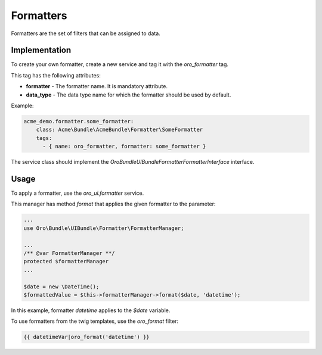 .. _bundle-docs-platform-ui-bundle-formatters:

Formatters
==========

Formatters are the set of filters that can be assigned to data.

Implementation
--------------

To create your own formatter, create a new service and tag it with the `oro_formatter` tag.

This tag has the following attributes:

* **formatter** - The formatter name. It is mandatory attribute.
* **data_type** - The data type name for which the formatter should be used by default.

Example:
  
.. code::

      acme_demo.formatter.some_formatter:
          class: Acme\Bundle\AcmeBundle\Formatter\SomeFormatter
          tags:
            - { name: oro_formatter, formatter: some_formatter }    


The service class should implement the `Oro\Bundle\UIBundle\Formatter\FormatterInterface` interface.


Usage
-----


To apply a formatter, use the `oro_ui.formatter` service.

This manager has method `format` that applies the given formatter to the parameter:

.. code::

    ...
    use Oro\Bundle\UIBundle\Formatter\FormatterManager;

    ...
    /** @var FormatterManager **/
    protected $formatterManager
    ...

    $date = new \DateTime();
    $formattedValue = $this->formatterManager->format($date, 'datetime');



In this example, formatter `datetime` applies to the `$date` variable.


To use formatters from the twig templates, use the `oro_format` filter:

.. code::

    {{ datetimeVar|oro_format('datetime') }}

